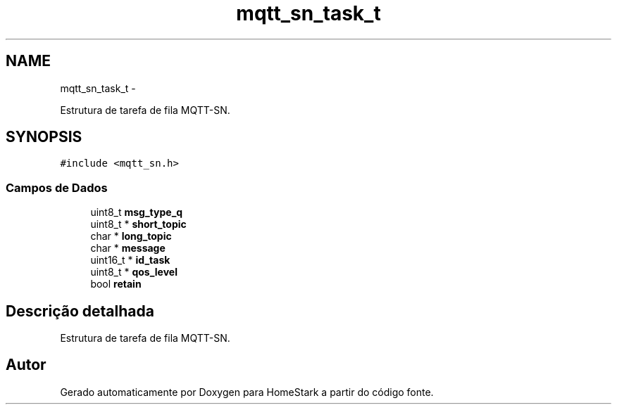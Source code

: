 .TH "mqtt_sn_task_t" 3 "Sexta, 26 de Agosto de 2016" "Version 1.0" "HomeStark" \" -*- nroff -*-
.ad l
.nh
.SH NAME
mqtt_sn_task_t \- 
.PP
Estrutura de tarefa de fila MQTT-SN\&.  

.SH SYNOPSIS
.br
.PP
.PP
\fC#include <mqtt_sn\&.h>\fP
.SS "Campos de Dados"

.in +1c
.ti -1c
.RI "uint8_t \fBmsg_type_q\fP"
.br
.ti -1c
.RI "uint8_t * \fBshort_topic\fP"
.br
.ti -1c
.RI "char * \fBlong_topic\fP"
.br
.ti -1c
.RI "char * \fBmessage\fP"
.br
.ti -1c
.RI "uint16_t * \fBid_task\fP"
.br
.ti -1c
.RI "uint8_t * \fBqos_level\fP"
.br
.ti -1c
.RI "bool \fBretain\fP"
.br
.in -1c
.SH "Descrição detalhada"
.PP 
Estrutura de tarefa de fila MQTT-SN\&. 

.SH "Autor"
.PP 
Gerado automaticamente por Doxygen para HomeStark a partir do código fonte\&.
